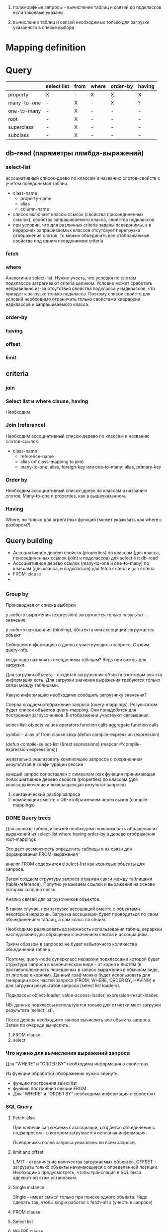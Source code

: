 
 1) полиморфные запросы - вычисление таблиц и связей до подклассов
    если такоевые указаны.

 2) вычисление таблиц и связей необходимых только для загрузки
    указанного в спеске выбора

 

* Mapping definition
* Query
  |             | select list | from | where | order-by | having |
  |-------------+-------------+------+-------+----------+--------|
  | property    | X           | -    | X     | X        | X      |
  | many-to-one | -           | X    | -     | X        | ?      |
  | one-to-many | -           | X    | -     | -        | -      |
  | root        | -           | X    | -     | -        | -      |
  | superclass  | -           | X    | -     | -        | -      |
  | subclass    | -           | X    | -     | -        | -      |
** db-read (параметры лямбда-выражений)
*** select-list
    ассоциативный список-древо по классам и названию
    слотов-свойств с учетом псевдонимов таблиц.
    - class-name
      + property-name
      + alias
      + column-name
    - список включает классы ссылок (свойства присоединенных ссылок),
      свойства запрашиваемого класса, свойства подклассов
    - при условии, что для различных criteria заданы псевдонимы, а в
      иерархиях запрашиваемых классов отсутсвует перегрузка
      отображения слотов, то можно объединить все отображаемые
      свойства под одним псевдонимом criteria
*** fetch
    
*** where
    Аналогично select-list. Нужно учесть, что условия по слотам
    подклассов затрагивают criteria целиком. Условие может сработать
    неправильно из-за отсутствия свойства подкласса у надклассов, что
    привдет к загрузке только подкласса. Поэтому список свойств для
    условий необходимо ограничить только свойстами киерархии
    надклассов и запрашиваемого класса.
*** order-by
*** having
*** offset
*** limit
** criteria
*** join
    
*** Select list и where clause, having
    Необходим 
*** Join (reference)
    Необходим ассоциативный список-дерево по классам и названию
    слотов-ссылок.
    - class-name
      + reference-name
      + alias (of class-mapping to join)
      + many-to-one: alias, foreign-key или one-to-many: alias,
        primary-key
*** Order by
    Необходим ассоциативный список-древо по классам и названию
    слотов. Many-to-one и properties, как в вышеуказанном.
*** Having
    Where, но только для агрегатных функций (может указывать как where
    с разбором?)
** Query building
   - Ассоциативное дерево свойств (properties) по классам (для класса,
     присоединенных ссылок (join) и подклассов) для select-list db-read
   - Ассоциативное дерево ссылок (many-to-one и one-to-many) по классам (для класса,
     и подклассов) для fetch criteria и join criteria
   - FROM-clause
   - 
**   
*** Group by
    Производная от списка выборки 

   у любого выражения (expression) загружается только результат ---
   значение

   у любого связывания (binding), объхекта или ассоциций загружается
   объект

   Собираем информацию о данных участвующих в запросе. Строим
   query-info.

   когда надо назначать псевдонимы таблцам? Ведь они важны для
   загрузки.

   Для загрузки объекта - создется загрузочник объекта в котором вся
   эта информация есть. Для загрузки значения выражения требуются
   только связи между таблицами.

   Какую информацию необходимо сообщить загрузчику значения?
       	
   Сперва создаем отображение запроса (query-mappings). Результатом
   будет список объектов query-mapping. Они понадобятся для построения
   загрузочников. В отображении участвуют связывания.

   select-list:
   objects
   values
   operators
   function calls
   aggregate function calls

   symbol - alias of from clause
   sexp
   (defun compile-expression (expression)
   
   (defun compile-select-list (&rest expressions)
   (mapcar #'compile-expression expressions))
   
   желательно реализовать компиляцию запросов с сохранением
   результатов в конфигурации сессии
   
   каждый запрос сопоставлен с символом (как функция принимающая
   поАссциативное дерево свойств (properties) по классам (для класса,дключение и возвращающая результат запроса)
   1. синтакический разбор запроса
   2. компиляция вместе с OR-отображением через вызов (compile-mappings)
*** DONE Query trees
    Для анализа таблиц и связей необходимо локализовать обращения из
    выражений из select-list where having order-by в дерево отображения
    root-mappings

    Это даст возможность определить таблицы и их связи для формирования
    FROM-выражения

    аналог FROM содержится в select-list как корневые объекты для
    запроса.

    Затем создаем структуру запроса отражая связи между таблицами
    (table-reference). Попутно указываем ссылки и выражения на основе
    которых создана связь.
    
    Анализ связей для загрузочников объектов.
    
    В таком случае, при загрузке ассоциаций вместе с объектами
    некоторой иерархии. Загрузка ассоциации будет проводиться по свом
    объекдинениям таблиц, а сам класс по своим.
    
    Необходимо реализовать возможность использования таблиц иерархии
    наследования для обращений к значениям слотов и ассоциациям.
    
    Таким образом в запросах не будет избыточного количества
    объединений таблиц.
    
    Поэтому, query-node суперкласс иерархии подклассами которой будет
    структура запроса в каноническом виде - от корня к листям (в
    противоположность переданных в запрос выражения в обычном виде, от
    листьев к корням). Данный граф можно будет использовать для
    генерации всех частей запроса (FROM, WHERE, ORDER BY, HAVING) и для
    загрузки результатов запроса (select list loaders).
    
    Подклассы: object-loader, value-access-loader,
    expression-result-loader.
    
    NB: данные подклассы используются только для отметки мест загрузки
    результата (select list).

    После дерева необходимо заново вычислить все объекты запроса.
    Затем по очереди вычислить:
    1. FROM clause
    2. select

*** Что нужно для вычисления выражений запроса
    Для "WHERE" и "ORDER BY" необходима информация о свойствах.

    Из функции обработки обображения нужно вернуть
    - фунцию построения select list
    - функию построения секции FROM
    - Для "WHERE" и "ORDER BY" необходима информация о свойствах
    
    
    
*** SQL Query
**** Fetch-also
     При наличии загружаемых ассоциации, создается объединение с
     подзапросом - в котором загружается основная информация.

     Псевдонимы полей запроса уникальны во всем запросе.
**** limit and offset
     LIMIT - ограничение количества загружаемых объектов. OFFSET -
     загрузить только объекты начинающиеся с определенной позиции.
     Необходимо предусмотреть, чтобы трансляция в SQL была адекватной
     этим установкам.
**** Single instance
     Single - имеет смысл только при поиске одного объекта. Надо
     сделать так, чтобы single работал с fetch-also (учесть в запросе)
**** FROM clause
**** Select list
**** WHERE clause
     

**** Варианты построения запроса

     1) Строится основной запрос.
     2) Если fetch-ассоциации которые не получается загрузить с
        основными даннымии (узлы reference-node содержат только узлы
        из fetch) и указан параметр limit, то строится над-запрос
        который присоединяет данные ассоциации к основному запросу.
     3) Если параметр limit не указан, то созхдается новый запрос
        который ключает в себя ассоциации

	Получается, что построение запроса происходит в два этапа. На
        первом строится AST за вычетом fetch-ассоциаций. Вторым, AST
        достраивается с учетом этих ассоциаций.
	
	Короче. При обходе структурного дерева запроса нужно
        пропускать добавление в select-list полей для fetch-ассоциаци
        при заданном параметре limit, в from избегать добавления
        улозов относящихся только к fetch-ассоциациям.
	
	Таким образом, нужно построить отдельное дерево, без узлов с
        fetch-ассоциациями. Тут, скорее всего, речь идет уже о
        построении основной части AST запроса.

	AST запроса - это список источников с указанием элементов для
        включения в select-list.

	;; Query plan
(defclass object-node ()
  ((superclass-nodes :initarg :superclass-nodes
		     :reader superclass-nodes-of)
   (reference-nodes :initarg :reference-nodes
		    :reader reference-nodes-of)
   (value-nodes :initarg :value-nodes
		:reader value-nodes-of)))

(defclass root-binding-node (object-node)
  ((root-binding :initarg :root-binding
		 :reader root-binding-of)))

(defclass reference-node (object-node)
  ((reference-mapping :initarg :reference-mapping
		      :reader reference-mapping-of)
   (reference-bindings :initarg :reference-bindings
		       :reader reference-bindings-of)))

(defclass superclass-node (object-node)
  ((inheritance-mapping :initarg :inheritance-mapping
			:reader inheritance-mapping-of)))

(defclass value-node ()
  ((value-mapping :initarg :value-mapping
		  :reader value-mapping-of)
   (value-bindings :initarg :value-bindings
		   :accessor value-bindings-of)))

*** Вычисление select list запроса

    Сначала создаем список FROM-clause. Table-reference и joins.

**** root-binding

     Вычисляется, как набор колонок (колонки таблицы плюс
     наледование).

**** reference-binding

     Вычисляется также, набор колонок, как root-binding, только
     reference-binding.

**** value-binding

     По parent-mapping находим table-reference.

**** expression

     По ситуации находим нужные колонки первичных ключей или колонок
     значений.


     

     
** Result loading (loaders)
   Результат запроса обрабатывается двумя загрузчиками:
   1. объектный загрузчик (object loader). Нужны все данные по
      объектам из БД ассциации загружаются также, объектным
      загрузчиком.
   2. загрузчик результата выражения (expression loader) Нужна только
      часть, участвующая в выражении. Надо собрать информацию о
      привязках используемых для в запросе.

      Создаем query-loader. Здесь, root-bindings и refrence-bindings,
      как связующие звенья, снимаются и предстают в виде отношений
      таблиц.  Ссылки на них могут остаться только, как
      резултат. Здесь отношения таблиц можно переводить в SQL как
      выражение "FROM". Осталось создать загрузочники для select-list.

      Для этого необходимо собрать загружаему информацию по дереву.
      Делается это обходом дерева до нижнего уровня. В ходе этого
      необходимо собрать информацию о таблицах.
      
      Для загрузки результата-объекта необходима иерархическая
      структура. Причем загрузка происходит от самых частных классов
      объектов к самым общим. Следовательно, нужно создать загрузочники
      результата (select item).

*** Query plan
    
    После того, как построен план запроса, определяется, какие узлы, к
    каким элементам списк азапросов относятся. Таким образом можно
    найти то, что нужно запросить и загрузить.

    

** Aggregate functions
*** AVG(expression)
    Computes the average value of a column given by expression
*** CORR(dependent, independent)
    Computes a correlation coefficient
*** COUNT(expression)
    Counts the rows defined by the expression
*** COUNT(*)
    Counts all rows in the specified table or view
*** COVAR_POP(dependent, independent)
    Computes population covariance
*** COVAR_SAMP(dependent, independent)
    Computes sample covariance
*** CUME_DIST(value_list) WITHIN GROUP (ORDER BY sort_list)
    Computes the relative rank of a hypothetical row within a group of
    rows, where the rank is equal to the number of rows less than or
    equal to the hypothetical row divided by the number of rows in the
    group
*** DENSE_RANK(value_list) WITHIN GROUP (ORDER BY sort_list)
    Generates a dense rank (no ranks are skipped) for a hypothetical
    row (value_list) in a group of rows generated by GROUP BY
*** MIN(expression)
    Finds the minimum value in a column given by expression
*** MAX(expression)
    Finds the maximum value in a column given by expression
*** PERCENT_RANK(value_list) WITHIN GROUP (ORDER BY sort_list)
    Generates a relative rank for a hypothetical row by dividing that
    row's rank less 1 by the number of rows in the group
*** PERCENTILE_CONT(percentile) WITHIN GROUP (ORDER BY sort_list)
    Generates an interpolated value that, if added to the group, would
    correspond to the percentile given
*** PERCENTILE_DISC(percentile) WITHIN GROUP (ORDER BY sort_list)
    Returns the value with the smallest cumulative distribution value
    greater than or equal to percentile
*** RANK(value_list) WITHIN GROUP (ORDER BY sort_list)
    Generates a rank for a hypothetical row (value_list) in a group of
    rows generated by GROUP BY
*** REGR_AVGX(dependent, independent)
    Computes the average of the independent variable
*** REGR_AVGY(dependent, independent)
    Computes the average of the dependent variable
*** REGR_COUNT(dependent, independent)
    Counts the number of pairs remaining in the group after any pair
    with one or more NULL values has been eliminated
*** REGR_INTERCEPT(dependent, independent)
    Computes the y-intercept of the least-squares-fit linear equation
*** REGR_R2(dependent, independent)
    Squares the correlation coefficient
*** REGR_SLOPE(dependent, independent)
    Determines the slope of the least-squares-fit linear equation
*** REGR_SXX(dependent, independent)
    Sums the squares of the independent variables
*** REGR_SXY(dependent, independent)
    Sums the products of each pair of variables
*** REGR_SYY(dependent, independent)
    Sums the squares of the dependent variables
*** STDDEV_POP(expression)
    Computes the population standard deviation of all expression
    values in a group
*** STDDEV_SAMP(expression)
    Computes the sample standard deviation of all expression values in
    a group
*** SUM(expression)
    Computes the sum of the column values given by expression
*** VAR_POP(expression)
    Computes the population variance of all expression values in a
    group
*** VAR_SAMP(expression)
    Computes the sample standard deviation of all expression values in
    a group
** Scalar functions
   
